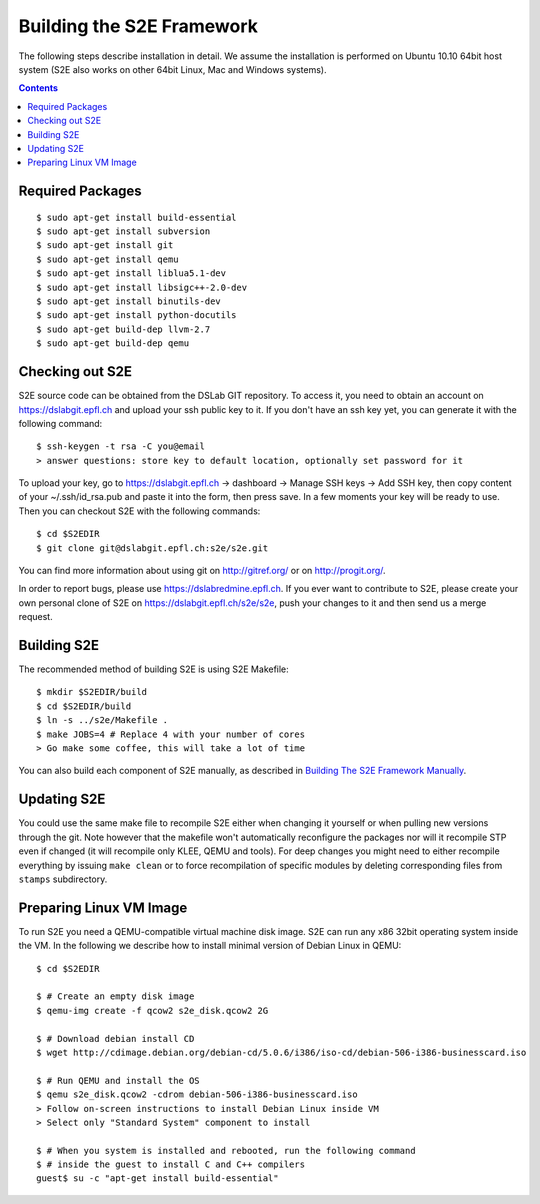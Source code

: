==========================
Building the S2E Framework
==========================

The following steps describe installation in detail. We assume the installation
is performed on Ubuntu 10.10 64bit host system (S2E also works on other 64bit
Linux, Mac and Windows systems).

.. contents::

Required Packages
=================

::

$ sudo apt-get install build-essential
$ sudo apt-get install subversion
$ sudo apt-get install git
$ sudo apt-get install qemu
$ sudo apt-get install liblua5.1-dev
$ sudo apt-get install libsigc++-2.0-dev
$ sudo apt-get install binutils-dev
$ sudo apt-get install python-docutils
$ sudo apt-get build-dep llvm-2.7
$ sudo apt-get build-dep qemu

Checking out S2E
================

S2E source code can be obtained from the DSLab GIT repository. To access it,
you need to obtain an account on https://dslabgit.epfl.ch and upload your ssh
public key to it. If you don't have an ssh key yet, you can generate it with
the following command::

   $ ssh-keygen -t rsa -C you@email
   > answer questions: store key to default location, optionally set password for it

To upload your key, go to https://dslabgit.epfl.ch -> dashboard -> Manage SSH
keys -> Add SSH key, then copy content of your ~/.ssh/id_rsa.pub and paste it
into the form, then press save. In a few moments your key will be ready to use.
Then you can checkout S2E with the following commands::

   $ cd $S2EDIR
   $ git clone git@dslabgit.epfl.ch:s2e/s2e.git

You can find more information about using git on http://gitref.org/ or on
http://progit.org/.

In order to report bugs, please use https://dslabredmine.epfl.ch. If you ever
want to contribute to S2E, please create your own personal clone of S2E on
https://dslabgit.epfl.ch/s2e/s2e, push your changes to it and then send us a
merge request.

Building S2E
============

The recommended method of building S2E is using S2E Makefile::

   $ mkdir $S2EDIR/build
   $ cd $S2EDIR/build
   $ ln -s ../s2e/Makefile .
   $ make JOBS=4 # Replace 4 with your number of cores
   > Go make some coffee, this will take a lot of time

You can also build each component of S2E manually, as described in `Building
The S2E Framework Manually <BuildingS2EManually.html>`_.

Updating S2E
============

You could use the same make file to recompile S2E either when changing it
yourself or when pulling new versions through the git. Note however that the
makefile won't automatically reconfigure the packages nor will it recompile STP
even if changed (it will recompile only KLEE, QEMU and tools). For deep changes
you might need to either recompile everything by issuing ``make clean`` or to
force recompilation of specific modules by deleting corresponding files from
``stamps`` subdirectory.

Preparing Linux VM Image
========================

To run S2E you need a QEMU-compatible virtual machine disk image. S2E can run
any x86 32bit operating system inside the VM. In the following we describe how
to install minimal version of Debian Linux in QEMU::

   $ cd $S2EDIR

   $ # Create an empty disk image
   $ qemu-img create -f qcow2 s2e_disk.qcow2 2G

   $ # Download debian install CD
   $ wget http://cdimage.debian.org/debian-cd/5.0.6/i386/iso-cd/debian-506-i386-businesscard.iso

   $ # Run QEMU and install the OS
   $ qemu s2e_disk.qcow2 -cdrom debian-506-i386-businesscard.iso
   > Follow on-screen instructions to install Debian Linux inside VM
   > Select only "Standard System" component to install

   $ # When you system is installed and rebooted, run the following command
   $ # inside the guest to install C and C++ compilers
   guest$ su -c "apt-get install build-essential"

